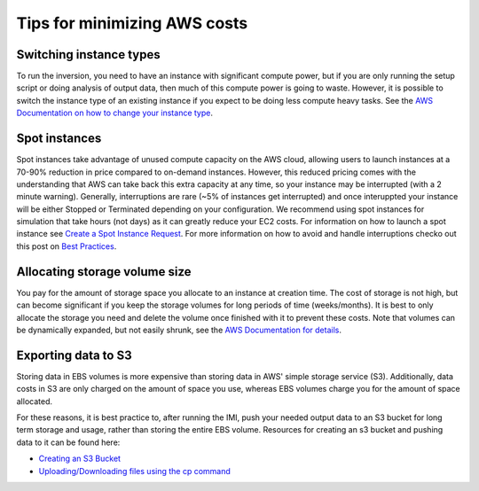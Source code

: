 Tips for minimizing AWS costs
=============================

Switching instance types
------------------------
To run the inversion, you need to have an instance with significant compute power, but if you are only running the setup script or doing analysis of output data, then much of this compute power is going to waste. However, it is possible to switch the instance type of an existing instance if you expect to be doing less compute heavy tasks. See the `AWS Documentation on how to change your instance type <https://docs.aws.amazon.com/AWSEC2/latest/UserGuide/ec2-instance-resize.html>`_.

Spot instances
--------------
Spot instances take advantage of unused compute capacity on the AWS cloud, allowing users to launch instances at a 70-90% reduction in price compared to on-demand instances. However, this reduced pricing comes with the understanding that AWS can take back this extra capacity at any time, so your instance may be interrupted (with a 2 minute warning). Generally, interruptions are rare (~5% of instances get interrupted) and once interuppted your instance will be either Stopped or Terminated depending on your configuration. We recommend using spot instances for simulation that take hours (not days) as it can greatly reduce your EC2 costs. For information on how to launch a spot instance see `Create a Spot Instance Request <https://docs.aws.amazon.com/AWSEC2/latest/UserGuide/spot-requests.html#create-spot-instance-request-console-procedure>`_. For more information on how to avoid and handle interruptions checko out this post on `Best Practices <https://aws.amazon.com/blogs/compute/best-practices-for-handling-ec2-spot-instance-interruptions/>`_.

Allocating storage volume size
------------------------------
You pay for the amount of storage space you allocate to an instance at creation time. The cost of storage is not high, but can become significant if you keep the storage volumes for long periods of time (weeks/months). It is best to only allocate the storage you need and delete the volume once finished with it to prevent these costs. Note that volumes can be dynamically expanded, but not easily shrunk, see the `AWS Documentation for details <https://docs.aws.amazon.com/AWSEC2/latest/UserGuide/requesting-ebs-volume-modifications.html>`_.

.. _exportingS3-label:
Exporting data to S3
--------------------
Storing data in EBS volumes is more expensive than storing data in AWS' simple storage service (S3). Additionally, data costs in S3 are only charged on the amount of space you use, whereas EBS volumes charge you for the amount of space allocated.

For these reasons, it is best practice to, after running the IMI, push your needed output data to an S3 bucket for long term storage and usage, rather than storing the entire EBS volume. Resources for creating an s3 bucket and pushing data to it can be found here:

* `Creating an S3 Bucket <https://docs.aws.amazon.com/AmazonS3/latest/userguide/create-bucket-overview.html>`_
* `Uploading/Downloading files using the cp command <https://docs.aws.amazon.com/cli/latest/userguide/cli-services-s3-commands.html#using-s3-commands-managing-objects-copy>`_
